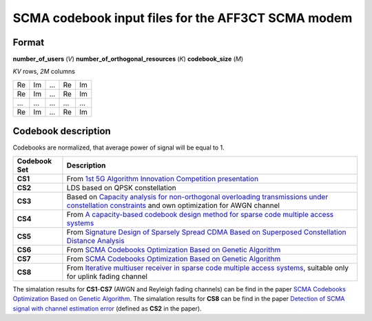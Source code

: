 ===================================================
SCMA codebook input files for the AFF3CT SCMA modem
===================================================

Format
------

**number_of_users** (*V*) **number_of_orthogonal_resources** (*K*) **codebook_size** (*M*)

*KV* rows, *2M* columns 

+------------+------------+-----------+-----------+-----------+
| Re         | Im         | ...       | Re        | Im        |
+------------+------------+-----------+-----------+-----------+
| Re         | Im         | ...       | Re        | Im        |
+------------+------------+-----------+-----------+-----------+
|...         | ...        | ...       | ...       | ...       |
+------------+------------+-----------+-----------+-----------+
| Re         | Im         | ...       | Re        | Im        |
+------------+------------+-----------+-----------+-----------+

Codebook description
--------------------

Codebooks are normalized, that average power of signal will be equal to 1.

+-------------+-------------------------------------------------------------------------------------------------------------------------------------------------------------------------------+
| Codebook Set| Description                                                                                                                                                                   |
+=============+===============================================================================================================================================================================+
| **CS1**     | From `1st 5G Algorithm Innovation Competition presentation <http://www.innovateasia.com/5g/images/pdf/1st%205G%20Algorithm%20Innovation%20Competition-ENV1.0%20-%20SCMA.pdf>`_|
+-------------+-------------------------------------------------------------------------------------------------------------------------------------------------------------------------------+
| **CS2**     | LDS based on QPSK constellation                                                                                                                                               |
+-------------+-------------------------------------------------------------------------------------------------------------------------------------------------------------------------------+
| **CS3**     | Based on `Capacity analysis for non-orthogonal overloading transmissions under constellation constraints <https://ieeexplore.ieee.org/document/7341294>`_                     |
|             | and own optimization for AWGN channel                                                                                                                                         |
+-------------+-------------------------------------------------------------------------------------------------------------------------------------------------------------------------------+
| **CS4**     | From `A capacity-based codebook design method for sparse code multiple access systems <https://ieeexplore.ieee.org/document/7752620>`_                                        |
+-------------+-------------------------------------------------------------------------------------------------------------------------------------------------------------------------------+
| **CS5**     | From `Signature Design of Sparsely Spread CDMA Based on Superposed Constellation Distance Analysis <https://arxiv.org/abs/1604.04362>`_                                       |
+-------------+-------------------------------------------------------------------------------------------------------------------------------------------------------------------------------+
| **CS6**     | From `SCMA Codebooks Optimization Based on Genetic Algorithm <https://ieeexplore.ieee.org/document/8011314>`_                                                                 |
+-------------+-------------------------------------------------------------------------------------------------------------------------------------------------------------------------------+
| **CS7**     | From `SCMA Codebooks Optimization Based on Genetic Algorithm <https://ieeexplore.ieee.org/document/8011314>`_                                                                 |
+-------------+-------------------------------------------------------------------------------------------------------------------------------------------------------------------------------+
| **CS8**     | From `Iterative multiuser receiver in sparse code multiple access systems <https://ieeexplore.ieee.org/document/7248770>`_, suitable only for uplink fading channel           |
+-------------+-------------------------------------------------------------------------------------------------------------------------------------------------------------------------------+

The simalation results for **CS1**-**CS7** (AWGN and Reyleigh fading channels) can be find in the paper `SCMA Codebooks Optimization Based on Genetic Algorithm <https://ieeexplore.ieee.org/document/8011314>`_.
The simalation results for **CS8** can be find in the paper `Detection of SCMA signal with channel estimation error <https://ieeexplore.ieee.org/document/7561515>`_ (defined as **CS2** in the paper).
